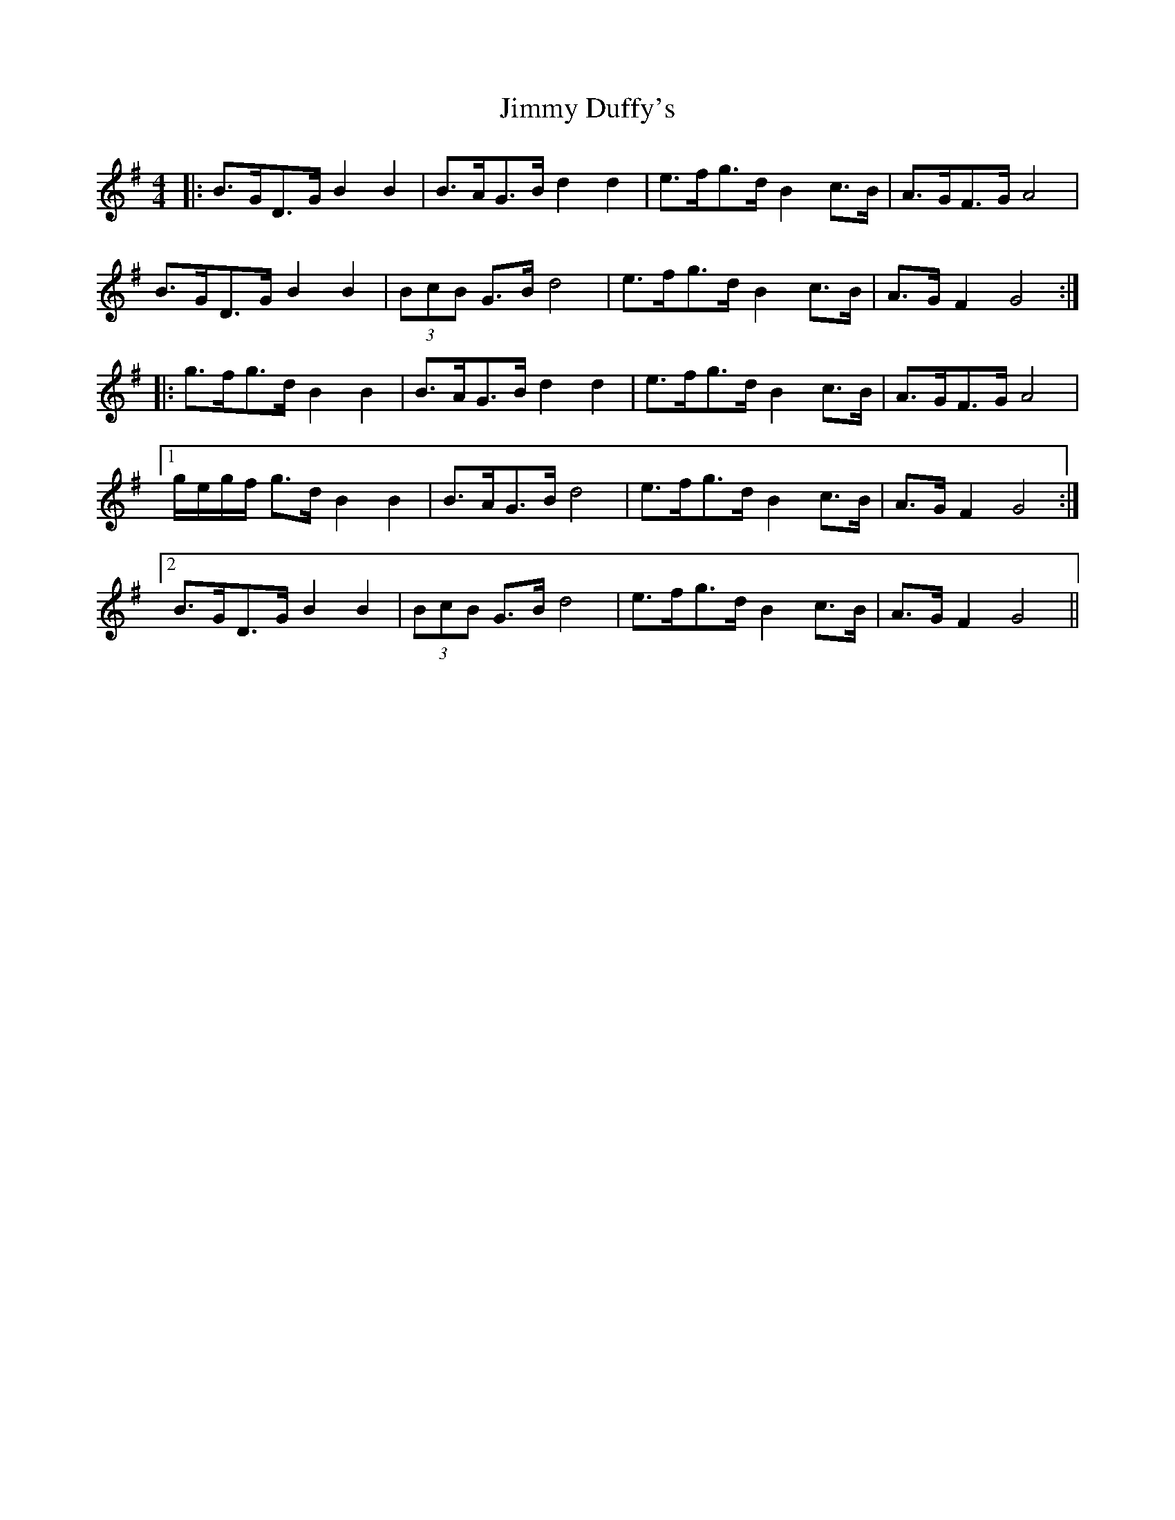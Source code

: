 X: 20035
T: Jimmy Duffy's
R: barndance
M: 4/4
K: Gmajor
|:B>GD>G B2 B2|B>AG>B d2 d2|e>fg>d B2 c>B|A>GF>G A4|
B>GD>G B2 B2|(3BcB G>B d4|e>fg>d B2 c>B|A>G F2 G4:|
|:g>fg>d B2 B2|B>AG>B d2 d2|e>fg>d B2 c>B|A>GF>G A4|
[1 g/e/g/f/ g>d B2 B2|B>AG>B d4|e>fg>d B2 c>B|A>G F2 G4:|
[2 B>GD>G B2 B2|(3BcB G>B d4|e>fg>d B2 c>B|A>G F2 G4||

